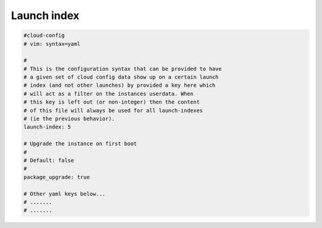 .. _cce-launch-index:

Launch index
************

.. code-block:: yaml

    #cloud-config
    # vim: syntax=yaml

    #
    # This is the configuration syntax that can be provided to have
    # a given set of cloud config data show up on a certain launch
    # index (and not other launches) by provided a key here which
    # will act as a filter on the instances userdata. When
    # this key is left out (or non-integer) then the content
    # of this file will always be used for all launch-indexes
    # (ie the previous behavior).
    launch-index: 5

    # Upgrade the instance on first boot
    #
    # Default: false
    #
    package_upgrade: true

    # Other yaml keys below...
    # .......
    # .......
